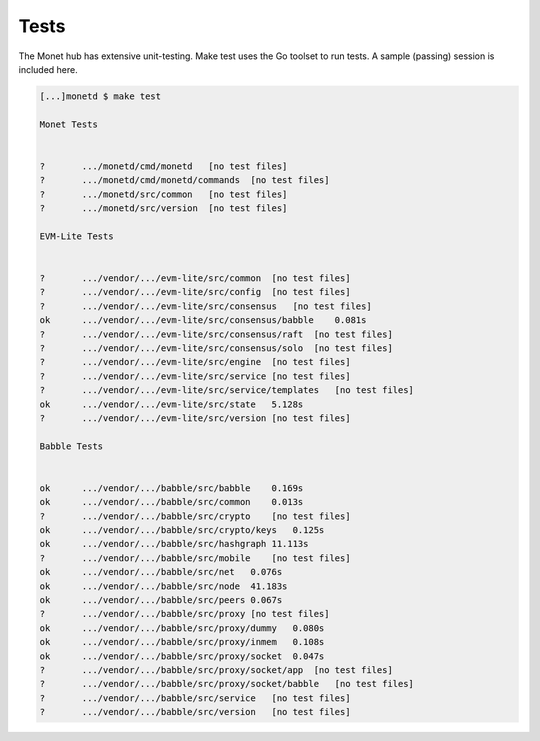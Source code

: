 .. _test_rst:

Tests
=====

The Monet hub has extensive unit-testing. Make test uses the Go toolset
to run tests. A sample (passing) session is included here.

.. code:: bash

    [...]monetd $ make test

    Monet Tests


    ?       .../monetd/cmd/monetd   [no test files]
    ?       .../monetd/cmd/monetd/commands  [no test files]
    ?       .../monetd/src/common   [no test files]
    ?       .../monetd/src/version  [no test files]

    EVM-Lite Tests


    ?       .../vendor/.../evm-lite/src/common  [no test files]
    ?       .../vendor/.../evm-lite/src/config  [no test files]
    ?       .../vendor/.../evm-lite/src/consensus   [no test files]
    ok      .../vendor/.../evm-lite/src/consensus/babble    0.081s
    ?       .../vendor/.../evm-lite/src/consensus/raft  [no test files]
    ?       .../vendor/.../evm-lite/src/consensus/solo  [no test files]
    ?       .../vendor/.../evm-lite/src/engine  [no test files]
    ?       .../vendor/.../evm-lite/src/service [no test files]
    ?       .../vendor/.../evm-lite/src/service/templates   [no test files]
    ok      .../vendor/.../evm-lite/src/state   5.128s
    ?       .../vendor/.../evm-lite/src/version [no test files]

    Babble Tests


    ok      .../vendor/.../babble/src/babble    0.169s
    ok      .../vendor/.../babble/src/common    0.013s
    ?       .../vendor/.../babble/src/crypto    [no test files]
    ok      .../vendor/.../babble/src/crypto/keys   0.125s
    ok      .../vendor/.../babble/src/hashgraph 11.113s
    ?       .../vendor/.../babble/src/mobile    [no test files]
    ok      .../vendor/.../babble/src/net   0.076s
    ok      .../vendor/.../babble/src/node  41.183s
    ok      .../vendor/.../babble/src/peers 0.067s
    ?       .../vendor/.../babble/src/proxy [no test files]
    ok      .../vendor/.../babble/src/proxy/dummy   0.080s
    ok      .../vendor/.../babble/src/proxy/inmem   0.108s
    ok      .../vendor/.../babble/src/proxy/socket  0.047s
    ?       .../vendor/.../babble/src/proxy/socket/app  [no test files]
    ?       .../vendor/.../babble/src/proxy/socket/babble   [no test files]
    ?       .../vendor/.../babble/src/service   [no test files]
    ?       .../vendor/.../babble/src/version   [no test files]

